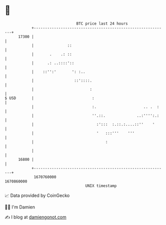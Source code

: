 * 👋

#+begin_example
                                   BTC price last 24 hours                    
               +------------------------------------------------------------+ 
         17300 |                                                            | 
               |               ::                                           | 
               |       .    .: ::                                           | 
               |      .: ..::::'::                                          | 
               |    ::'':'       ': :..                                     | 
               |                  ::'::::.                                  | 
               |                         :                                  | 
   $ USD       |                          :                                 | 
               |                          :.                     .. .  :    | 
               |                          ''.::.              ..:'''':.:    | 
               |                            :':::  :.::.:....::''    '      | 
               |                            '   :::'''    '''               | 
               |                                :                           | 
               |                                                            | 
         16800 |                                                            | 
               +------------------------------------------------------------+ 
                1670760000                                        1670860000  
                                       UNIX timestamp                         
#+end_example
📈 Data provided by CoinGecko

🧑‍💻 I'm Damien

✍️ I blog at [[https://www.damiengonot.com][damiengonot.com]]

